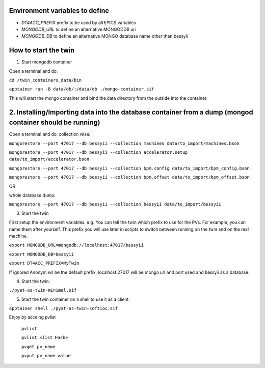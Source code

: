 Environment variables to define
-------------------------------

* `DT4ACC_PREFIX` prefix to be used by all EPICS variables
* `MONGODB_URL` to define an alternative MONGODDB uri
* `MONGODB_DB` to define an alternative MONGO database name other than bessyii



How to start the twin
-------------------------------------------------------

1. Start mongodb container

Open a terminal and do:

``cd /twin_containers_data/bin``

``apptainer run -B data/db/:/data/db ./mongo-container.sif``

This will start the mongo container and bind the data directory from the outside into the container.

2. Installing/Importing data into the database container from a dump (mongod container should be running)
-------------------------------------------------------

Open a terminal and do:
collection wise:

``mongorestore --port 47017 --db bessyii --collection machines data/to_import/machines.bson``

``mongorestore --port 47017 --db bessyii --collection accelerator.setup data/to_import/accelerator.bson``

``mongorestore --port 47017 --db bessyii --collection bpm.config data/to_import/bpm_config.bson``

``mongorestore --port 47017 --db bessyii --collection bpm.offset data/to_import/bpm_offset.bson``

OR

whole database dump:

``mongorestore --port 47017 --db bessyii --collection bessyii data/to_import/bessyii``


3. Start the twin

First setup the environment variables.
e.g.
You can tell the twin which prefix to use for the PVs. For example, you can name them after yourself. This prefix you will use later in scripts to switch between running on the twin and on the real machine.


``export MONGODB_URL=mongodb://localhost:47017/bessyii``

``export MONGODB_DB=bessyii``

``export DT4ACC_PREFIX=MyTwin``

If ignored Anonym wil be the default prefix, localhost:27017 will be mongo url and port used and bessyii as a database.

4. Start the twin:

``./pyat-as-twin-minimal.sif``

5. Start the twin container on a shell to use it as a client.

``apptainer shell ./pyat-as-twin-softioc.sif``

Enjoy by acceing pvlist

 ``pvlist``

 ``pvlist <list Hash>``

 ``pvget pv_name``

 ``pvput pv_name value``
